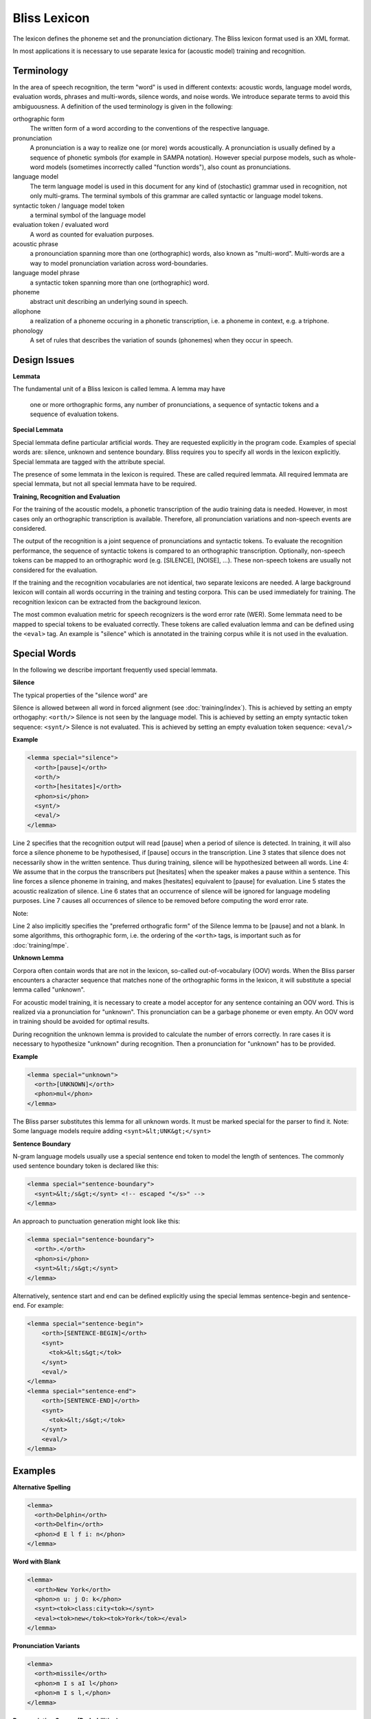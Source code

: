 Bliss Lexicon
=============

The lexicon defines the phoneme set and the pronunciation dictionary. The Bliss lexicon format used is an XML format.

In most applications it is necessary to use separate lexica for (acoustic model) training and recognition.

Terminology
-----------

In the area of speech recognition, the term "word" is used in different contexts: acoustic words, language model words, evaluation words, phrases and multi-words, silence words, and noise words. We introduce separate terms to avoid this ambiguousness. A definition of the used terminology is given in the following:

orthographic form
    The written form of a word according to the conventions of the respective language.
pronunciation
    A pronunciation is a way to realize one (or more) words acoustically. A pronunciation is usually defined by a sequence of phonetic symbols (for example in SAMPA notation). However special purpose models, such as whole-word models (sometimes incorrectly called "function words"), also count as pronunciations.
language model
    The term language model is used in this document for any kind of (stochastic) grammar used in recognition, not only multi-grams. The terminal symbols of this grammar are called syntactic or language model tokens.
syntactic token / language model token
    a terminal symbol of the language model
evaluation token / evaluated word
    A word as counted for evaluation purposes.
acoustic phrase
    a pronounciation spanning more than one (orthographic) words, also known as "multi-word". Multi-words are a way to model pronunciation variation across word-boundaries.
language model phrase
    a syntactic token spanning more than one (orthographic) word.
phoneme
    abstract unit describing an underlying sound in speech.
allophone
    a realization of a phoneme occuring in a phonetic transcription, i.e. a phoneme in context, e.g. a triphone.
phonology
    A set of rules that describes the variation of sounds (phonemes) when they occur in speech.


Design Issues
-------------

**Lemmata**

The fundamental unit of a Bliss lexicon is called lemma. A lemma may have

    one or more orthographic forms,
    any number of pronunciations,
    a sequence of syntactic tokens and
    a sequence of evaluation tokens.

**Special Lemmata**

Special lemmata define particular artificial words. They are requested explicitly in the program code. Examples of special words are: silence, unknown and sentence boundary. Bliss requires you to specify all words in the lexicon explicitly. Special lemmata are tagged with the attribute special.

The presence of some lemmata in the lexicon is required. These are called required lemmata. All required lemmata are special lemmata, but not all special lemmata have to be required.

**Training, Recognition and Evaluation**

For the training of the acoustic models, a phonetic transcription of the audio training data is needed. However, in most cases only an orthographic transcription is available. Therefore, all pronunciation variations and non-speech events are considered.

The output of the recognition is a joint sequence of pronunciations and syntactic tokens. To evaluate the recognition performance, the sequence of syntactic tokens is compared to an orthographic transcription. Optionally, non-speech tokens can be mapped to an orthographic word (e.g. [SILENCE], [NOISE], ...). These non-speech tokens are usually not considered for the evaluation.

If the training and the recognition vocabularies are not identical, two separate lexicons are needed. A large background lexicon will contain all words occurring in the training and testing corpora. This can be used immediately for training. The recognition lexicon can be extracted from the background lexicon.

The most common evaluation metric for speech recognizers is the word error rate (WER). Some lemmata need to be mapped to special tokens to be evaluated correctly. These tokens are called evaluation lemma and can be defined using the ``<eval>`` tag. An example is "silence" which is annotated in the training corpus while it is not used in the evaluation.

Special Words
-------------

In the following we describe important frequently used special lemmata.

**Silence**

The typical properties of the "silence word" are

Silence is allowed between all word in forced alignment (see :doc:`training/index`). This is achieved by setting an empty orthogaphy: ``<orth/>``
Silence is not seen by the language model. This is achieved by setting an empty syntactic token sequence: ``<synt/>``
Silence is not evaluated. This is achieved by setting an empty evaluation token sequence: ``<eval/>``

**Example**

.. code-block :: xml

    <lemma special="silence">
      <orth>[pause]</orth>
      <orth/>
      <orth>[hesitates]</orth>
      <phon>si</phon>
      <synt/>
      <eval/>
    </lemma>

Line 2 specifies that the recognition output will read [pause] when a period of silence is detected. In training, it will also force a silence phoneme to be hypothesised, if [pause] occurs in the transcription.
Line 3 states that silence does not necessarily show in the written sentence. Thus during training, silence will be hypothesized between all words.
Line 4: We assume that in the corpus the transcribers put [hesitates] when the speaker makes a pause within a sentence. This line forces a silence phoneme in training, and makes [hesitates] equivalent to [pause] for evaluation.
Line 5 states the acoustic realization of silence.
Line 6 states that an occurrence of silence will be ignored for language modeling purposes.
Line 7 causes all occurrences of silence to be removed before computing the word error rate.

Note:

Line 2 also implicitly specifies the "preferred orthografic form" of the Silence lemma to be [pause] and not a blank. In some algorithms, this orthographic form, i.e. the ordering of the ``<orth>`` tags, is important such as for :doc:`training/mpe`.

**Unknown Lemma**

Corpora often contain words that are not in the lexicon, so-called out-of-vocabulary (OOV) words. When the Bliss parser encounters a character sequence that matches none of the orthographic forms in the lexicon, it will substitute a special lemma called "unknown".

For acoustic model training, it is necessary to create a model acceptor for any sentence containing an OOV word. This is realized via a pronunciation for "unknown". This pronunciation can be a garbage phoneme or even empty. An OOV word in training should be avoided for optimal results.

During recognition the unknown lemma is provided to calculate the number of errors correctly. In rare cases it is necessary to hypothesize "unknown" during recognition. Then a pronunciation for "unknown" has to be provided.

**Example**

.. code-block :: xml

    <lemma special="unknown">
      <orth>[UNKNOWN]</orth>
      <phon>mul</phon>
    </lemma>

The Bliss parser substitutes this lemma for all unknown words. It must be marked special for the parser to find it. Note: Some language models require adding ``<synt>&lt;UNK&gt;</synt>``

**Sentence Boundary**

N-gram language models usually use a special sentence end token to model the length of sentences. The commonly used sentence boundary token is declared like this:

.. code-block :: xml

    <lemma special="sentence-boundary">
      <synt>&lt;/s&gt;</synt> <!-- escaped "</s>" -->
    </lemma>

An approach to punctuation generation might look like this:

.. code-block :: xml

    <lemma special="sentence-boundary">
      <orth>.</orth>
      <phon>si</phon>
      <synt>&lt;/s&gt;</synt>
    </lemma>


Alternatively, sentence start and end can be defined explicitly using the special lemmas sentence-begin and sentence-end. For example:

.. code-block :: xml

    <lemma special="sentence-begin">
        <orth>[SENTENCE-BEGIN]</orth>
        <synt>
          <tok>&lt;s&gt;</tok>
        </synt>
        <eval/>
    </lemma>
    <lemma special="sentence-end">
        <orth>[SENTENCE-END]</orth>
        <synt>
          <tok>&lt;/s&gt;</tok>
        </synt>
        <eval/>
    </lemma>

Examples
--------

**Alternative Spelling**

.. code-block :: xml

    <lemma>
      <orth>Delphin</orth>
      <orth>Delfin</orth>
      <phon>d E l f i: n</phon>
    </lemma>

**Word with Blank**

.. code-block :: xml

    <lemma>
      <orth>New York</orth>
      <phon>n u: j O: k</phon>
      <synt><tok>class:city<tok></synt>
      <eval><tok>new</tok><tok>York</tok></eval>
    </lemma>

**Pronunciation Variants**

.. code-block :: xml

    <lemma>
      <orth>missile</orth>
      <phon>m I s aI l</phon>
      <phon>m I s l,</phon>
    </lemma>

**Pronunciation Scores (Probabilities)**

.. code-block :: xml

    <lemma>
      <orth>missile</orth>
      <phon score="0.223">m I s aI l</phon>
      <phon score="1.609">m I s l,</phon>
    </lemma>

    <!-- or -->

    <lemma>
      <orth>missile</orth>
      <phon weight="0.2">m I s aI l</phon>
      <phon weight="0.8">m I s l,</phon>
    </lemma>

The attribute score (>=0) refers to negative log of the pronunciation variant probability p(v|w), while the attribute weight refers to the probability itself (between 0 and 1). The default - if no attributes are provided - is weight=1.

The default value of *.lexicon.normalize-pronunciation is true, which normalizes the weights so that \sum_v p(v|w) = 1. Setting it to false does not enforce any normalization, keeping the values as specified.

**Acoustic Phrase**

.. code-block :: xml

    <lemma>
      <orth>haben wir</orth>
      <phon>h a m 6</phon>
      <synt>
        <tok>haben</tok>
        <tok>wir</tok>
      </synt>
      <eval>
        <tok>haben</tok>
        <tok>wir</tok>
      </eval>
    </lemma>

**Homonyme**

This is currently not possbile!

.. code-block :: xml

    <lemma>
      <!-- don't try this at home ! -->
      <orth>Altdorf</orth>
      <phon>a l t d O 6 f</phon>
      <synt><tok>class:town</tok></synt>
      <synt><tok>class:surname</tok></synt>
    </lemma>

Instead you have to use:

.. code-block :: xml

    <lemma>
      <orth>Altdorf</orth>
      <phon>a l t d O 6 f</phon>
      <synt><tok>class:town</tok></synt>
    </lemma>
    <lemma>
      <orth>Altdorf</orth>
      <phon>a l t d O 6 f</phon>
      <synt><tok>class:surname</tok></synt>
    </lemma>

**Noise**

.. code-block :: xml

    <lemma>
      <orth>[breathe]</orth>
      <orth/>
      <phon>GLAm</phon>
      <synt/>
      <eval/>
    </lemma>


During training the "phoneme" GLAm is applied in places where [breathe] occurs in the transcription (line 1) and it is optional at all word boundaries (line 2). During recognition [breathe] is output and no language model score is taken into account (line 4). If the event is to be predicted by the language model, line 4 has to be omitted. The last line prevent breath noise from being evaluated.

If the line <eval/> was absent, the evaluation behaviour would be the following: If [breathe] is transcribed but not recongized, this will be counted as an insertion or substitution. If [breathe] is recognized but not transcribed, it will treated as if it is transcribed. This scheme may be desirable, but the number of "spoken words" is no longer constant.

File Format Specification
-------------------------

<lexicon>
"""""""""

* Description: root element
* Allowed contexts: xml root element

<phoneme-inventory>
"""""""""""""""""""

* Description: List of all phonemes (and phoneme modifiers) used in the dictionary.
* Allowed contexts: ``<lexicon>``

<phoneme>
"""""""""

* Description: Define a phoneme
* Allowed contexts: ``<phoneme-inventory>``

<symbol>
""""""""

* Description: Define a phonemic symbol
* Allowed contexts: ``<phoneme>``

<variation>
"""""""""""

* Description: Define phoneme variation. Either context or none. Use none for context independent phonemes like silence and noise.
* Allowed contexts: ``<phoneme>``

<lemma>
"""""""

* Description: Definition of an abstract lemma
* Allowed contexts: ``<lexicon>``
* Attributes:

  * ``special`` declare this lemma as a special lemma. The attribute value is the special lemma identifier for which one can query using Bliss::Lexicon::specialLemma(). The meaningful identifiers are (usually) hard-coded.
  * ``id`` explicitly specify the ID number of a lemma. The attribute value must be an integer (in decimal representation). Normally IDs are assigned internally, but if the lexicon is edited and data files with lemma references (e.g. recognition lattices) are reused, it could be necessary to specify IDs externally. It is not recommended to mix explicit IDs with implicit IDs.

<orth>
""""""

* Description: Specifies an orthographic form of a lemma. If more than one orthographic form is given, the first will be used in recognition output (so-called "preferred orthographic form").
* Allowed contexts: ``<lemma>``

<phon>
""""""

* Description: specifies a phonemic pronunciation of a lemma
* Allowed contexts: ``<lemma>``
* Attributes:

  * ``weight`` pronunciation weight: probability of the pronunciation given the lemma
  * ``score`` pronunciation score: negative logarithm of the pronunciation weight either weight or score can be defined

<synt>
""""""

* Description: specifies an syntactic token sequence for a lemma.
* Allowed contexts: ``<lemma>``
* Attributes:

<eval>
""""""

* Description: specifies an evaluation token sequence for a lemma.
* Allowed contexts: ``<lemma>``
* Attributes:

<tok>
""""""

* Description: one single token in a syntactic or evaluation token sequence.
* Allowed contexts: ``<synt>``, ``<eval>``

**Example**

.. code-block :: xml

    <?xml version="1.0" encoding="ascii"?>
    <lexicon>

      <phoneme-inventory>
        <phoneme>
          <symbol>AH</symbol>
        </phoneme>
        <phoneme>
          <symbol>EY</symbol>
        </phoneme>
        <!-- ... -->
        <phoneme>
          <symbol>si</symbol>
          <variation>none</variation>
        </phoneme>
      </phoneme-inventory>

    <!--
        special lemmas
    -->
      <lemma special="silence">
        <orth>[SILENCE]</orth>
        <orth/>
        <phon>si</phon>
        <synt/>
        <eval/>
      </lemma>
      <lemma special="sentence-begin">
        <orth>[SENTENCE-BEGIN]</orth>
        <synt>
          <tok>&lt;s&gt;</tok>
        </synt>
        <eval/>
      </lemma>
      <lemma special="sentence-end">
        <orth>[SENTENCE-END]</orth>
        <synt>
          <tok>&lt;/s&gt;</tok>
        </synt>
        <eval/>
      </lemma>
      <lemma special="unknown">
        <orth>[UNKNOWN]</orth>
        <synt>
          <tok><UNK></tok>
        </synt>
        <eval/>
      </lemma>

    <!--
        regular lemmas
    -->
      <lemma>
        <orth>A</orth>
        <phon>AH</phon>
        <phon>EY</phon>
      </lemma>
      <lemma>
        <orth>AND</orth>
        <phon>AE N D</phon>
        <phon>AH N D</phon>
      </lemma>
      <!-- ... -->
      <lemma>
        <orth>ZERO</orth>
        <phon>Z IH R OW</phon>
      </lemma>
    </lexicon>

